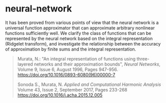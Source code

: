 * neural-network

It has been proved from various points of view that the neural network
is a universal function approximator that can approximate arbitrary
nonlinear functions sufficiently well. We clarify the class of
functions that can be represented by the neural network based on the
integral representation (Ridgelet transform), and investigate the
relationship between the accuracy of approximation by finite sums and
the integral representation.

#+begin_quote
Murata, N.:
"An integral representation of functions using three-layered networks and their approximation bounds",
/Neural Networks/,
Volume 9, Issue 6, August 1996, Pages 947-956.
[[https://doi.org/10.1016/0893-6080(96)00000-7]]

Sonoda S., Murata, N.
/Applied and Computational Harmonic Analysis/
Volume 43, Issue 2, September 2017, Pages 233-268
[[https://doi.org/10.1016/j.acha.2015.12.005]]
#+end_quote
